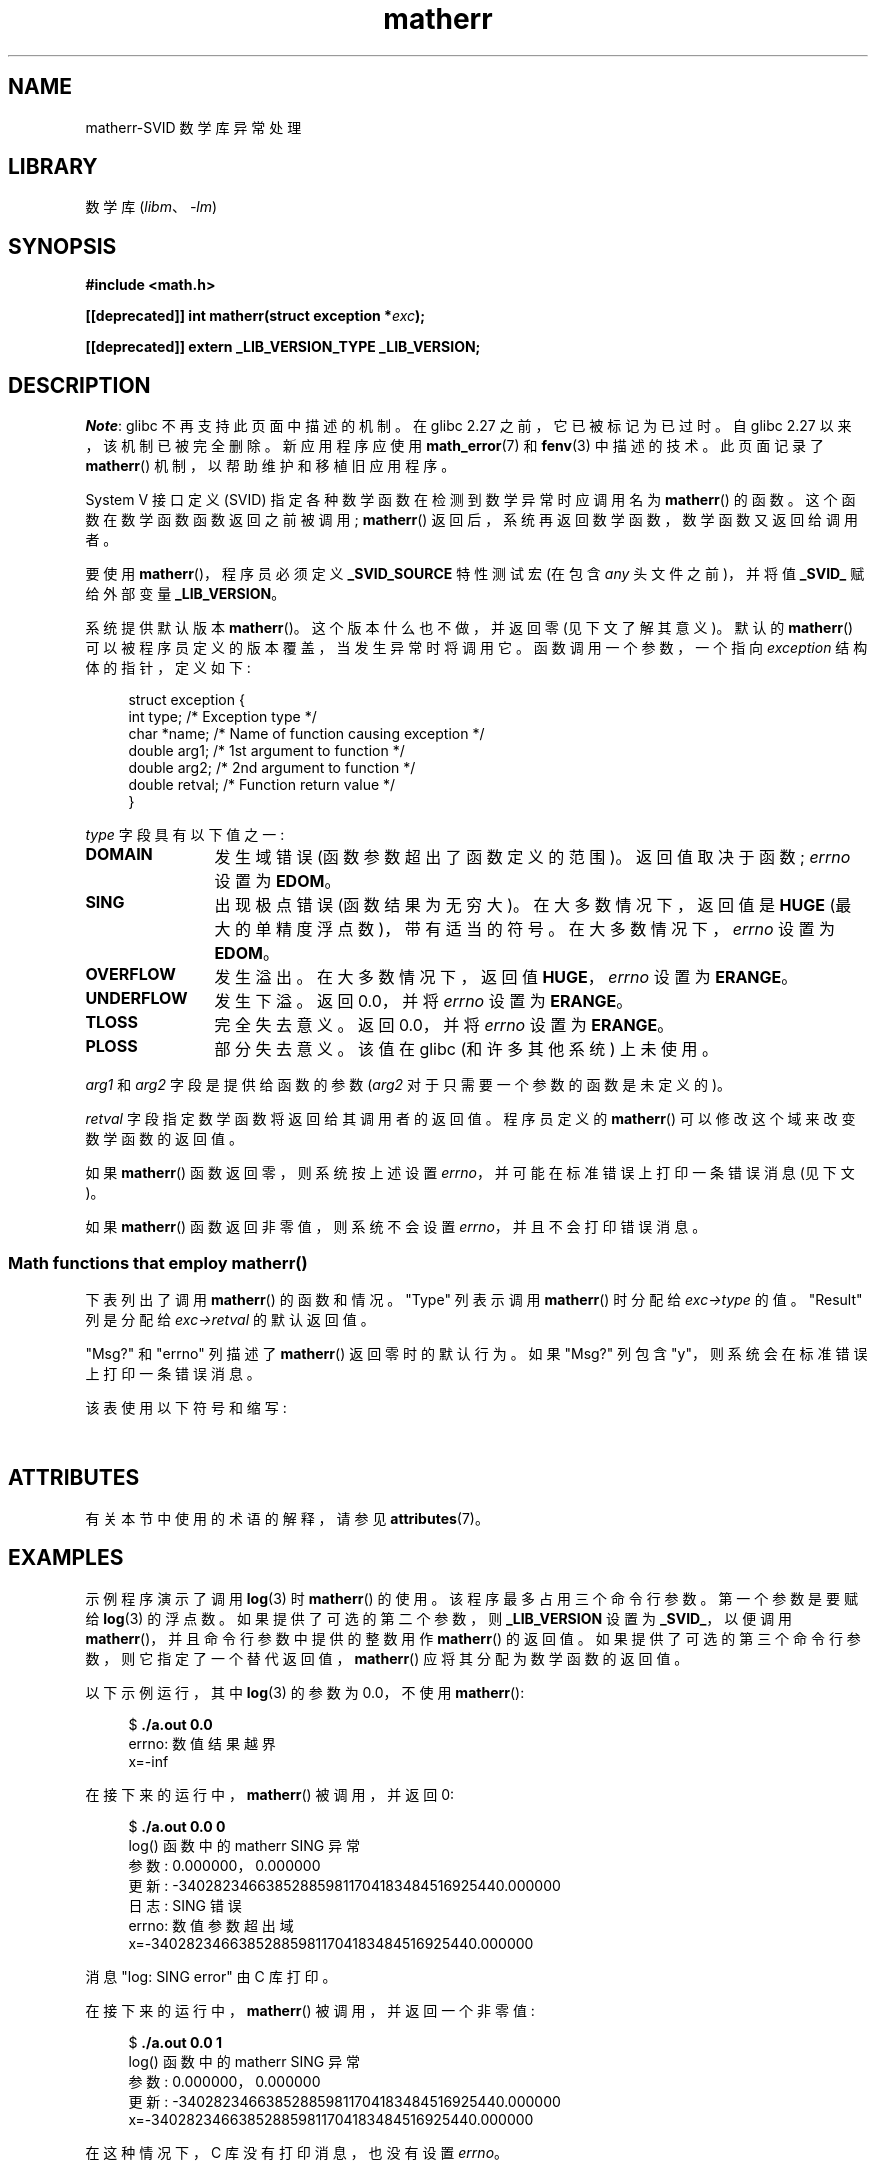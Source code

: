 .\" -*- coding: UTF-8 -*-
'\" t
.\" Copyright (c) 2008, Linux Foundation, written by Michael Kerrisk
.\"     <mtk.manpages@gmail.com>
.\"
.\" SPDX-License-Identifier: Linux-man-pages-copyleft
.\"
.\"*******************************************************************
.\"
.\" This file was generated with po4a. Translate the source file.
.\"
.\"*******************************************************************
.TH matherr 3 2023\-02\-05 "Linux man\-pages 6.03" 
.SH NAME
matherr\-SVID 数学库异常处理
.SH LIBRARY
数学库 (\fIlibm\fP、\fI\-lm\fP)
.SH SYNOPSIS
.nf
\fB#include <math.h>\fP
.PP
\fB[[deprecated]] int matherr(struct exception *\fP\fIexc\fP\fB);\fP
.PP
\fB[[deprecated]] extern _LIB_VERSION_TYPE _LIB_VERSION;\fP
.fi
.SH DESCRIPTION
.\" glibc commit 813378e9fe17e029caf627cab76fe23eb46815fa
\fINote\fP: glibc 不再支持此页面中描述的机制。 在 glibc 2.27 之前，它已被标记为已过时。 自 glibc 2.27
以来，该机制已被完全删除。 新应用程序应使用 \fBmath_error\fP(7) 和 \fBfenv\fP(3) 中描述的技术。 此页面记录了
\fBmatherr\fP() 机制，以帮助维护和移植旧应用程序。
.PP
System V 接口定义 (SVID) 指定各种数学函数在检测到数学异常时应调用名为 \fBmatherr\fP() 的函数。
这个函数在数学函数函数返回之前被调用; \fBmatherr\fP() 返回后，系统再返回数学函数，数学函数又返回给调用者。
.PP
要使用 \fBmatherr\fP()，程序员必须定义 \fB_SVID_SOURCE\fP 特性测试宏 (在包含 \fIany\fP 头文件之前)，并将值
\fB_SVID_\fP 赋给外部变量 \fB_LIB_VERSION\fP。
.PP
系统提供默认版本 \fBmatherr\fP()。 这个版本什么也不做，并返回零 (见下文了解其意义)。 默认的 \fBmatherr\fP()
可以被程序员定义的版本覆盖，当发生异常时将调用它。 函数调用一个参数，一个指向 \fIexception\fP 结构体的指针，定义如下:
.PP
.in +4n
.EX
struct exception {
    int    type;      /* Exception type */
    char  *name;      /* Name of function causing exception */
    double arg1;      /* 1st argument to function */
    double arg2;      /* 2nd argument to function */
    double retval;    /* Function return value */
}
.EE
.in
.PP
\fItype\fP 字段具有以下值之一:
.TP  12
\fBDOMAIN\fP
发生域错误 (函数参数超出了函数定义的范围)。 返回值取决于函数; \fIerrno\fP 设置为 \fBEDOM\fP。
.TP 
\fBSING\fP
出现极点错误 (函数结果为无穷大)。 在大多数情况下，返回值是 \fBHUGE\fP (最大的单精度浮点数)，带有适当的符号。
在大多数情况下，\fIerrno\fP 设置为 \fBEDOM\fP。
.TP 
\fBOVERFLOW\fP
发生溢出。 在大多数情况下，返回值 \fBHUGE\fP，\fIerrno\fP 设置为 \fBERANGE\fP。
.TP 
\fBUNDERFLOW\fP
发生下溢。 返回 0.0，并将 \fIerrno\fP 设置为 \fBERANGE\fP。
.TP 
\fBTLOSS\fP
完全失去意义。 返回 0.0，并将 \fIerrno\fP 设置为 \fBERANGE\fP。
.TP 
\fBPLOSS\fP
部分失去意义。 该值在 glibc (和许多其他系统) 上未使用。
.PP
\fIarg1\fP 和 \fIarg2\fP 字段是提供给函数的参数 (\fIarg2\fP 对于只需要一个参数的函数是未定义的)。
.PP
\fIretval\fP 字段指定数学函数将返回给其调用者的返回值。 程序员定义的 \fBmatherr\fP() 可以修改这个域来改变数学函数的返回值。
.PP
如果 \fBmatherr\fP() 函数返回零，则系统按上述设置 \fIerrno\fP，并可能在标准错误上打印一条错误消息 (见下文)。
.PP
如果 \fBmatherr\fP() 函数返回非零值，则系统不会设置 \fIerrno\fP，并且不会打印错误消息。
.SS "Math functions that employ matherr()"
下表列出了调用 \fBmatherr\fP() 的函数和情况。 "Type" 列表示调用 \fBmatherr\fP() 时分配给 \fIexc\->type\fP
的值。 "Result" 列是分配给 \fIexc\->retval\fP 的默认返回值。
.PP
"Msg?" 和 "errno" 列描述了 \fBmatherr\fP() 返回零时的默认行为。 如果 "Msg?" 列包含
"y"，则系统会在标准错误上打印一条错误消息。
.PP
该表使用以下符号和缩写:
.PP
.RS
.TS
l l.
x        first argument to function
y        second argument to function
fin      finite value for argument
neg      negative value for argument
int      integral value for argument
o/f      result overflowed
u/f      result underflowed
|x|      absolute value of x
X_TLOSS  is a constant defined in \fI<math.h>\fP
.TE
.RE
.\" Details below from glibc 2.8's sysdeps/ieee754/k_standard.c
.\" A subset of cases were test by experimental programs.
.TS
lB lB lB cB lB
l l l c l.
Function	Type	Result	Msg?	errno
acos(|x|>1)	DOMAIN	HUGE	y	EDOM
asin(|x|>1)	DOMAIN	HUGE	y	EDOM
atan2(0,0)	DOMAIN	HUGE	y	EDOM
.\" retval is 0.0/0.0
acosh(x<1)	DOMAIN	NAN	y	EDOM	
.\" retval is 0.0/0.0
atanh(|x|>1)	DOMAIN	NAN	y	EDOM	
.\" retval is x/0.0
atanh(|x|==1)	SING	(x>0.0)?	y	EDOM	
\ 	\ 	HUGE_VAL :
\ 	\ 	\-HUGE_VAL
cosh(fin) o/f	OVERFLOW	HUGE	n	ERANGE
sinh(fin) o/f	OVERFLOW	(x>0.0) ?	n	ERANGE
\ 	\ 	HUGE : \-HUGE
sqrt(x<0)	DOMAIN	0.0	y	EDOM
hypot(fin,fin) o/f	OVERFLOW	HUGE	n	ERANGE
exp(fin) o/f	OVERFLOW	HUGE	n	ERANGE
exp(fin) u/f	UNDERFLOW	0.0	n	ERANGE
exp2(fin) o/f	OVERFLOW	HUGE	n	ERANGE
exp2(fin) u/f	UNDERFLOW	0.0	n	ERANGE
exp10(fin) o/f	OVERFLOW	HUGE	n	ERANGE
exp10(fin) u/f	UNDERFLOW	0.0	n	ERANGE
j0(|x|>X_TLOSS)	TLOSS	0.0	y	ERANGE
j1(|x|>X_TLOSS)	TLOSS	0.0	y	ERANGE
jn(|x|>X_TLOSS)	TLOSS	0.0	y	ERANGE
y0(x>X_TLOSS)	TLOSS	0.0	y	ERANGE
y1(x>X_TLOSS)	TLOSS	0.0	y	ERANGE
yn(x>X_TLOSS)	TLOSS	0.0	y	ERANGE
y0(0)	DOMAIN	\-HUGE	y	EDOM
y0(x<0)	DOMAIN	\-HUGE	y	EDOM
y1(0)	DOMAIN	\-HUGE	y	EDOM
y1(x<0)	DOMAIN	\-HUGE	y	EDOM
yn(n,0)	DOMAIN	\-HUGE	y	EDOM
yn(x<0)	DOMAIN	\-HUGE	y	EDOM
lgamma(fin) o/f	OVERFLOW	HUGE	n	ERANGE
lgamma(\-int) or	SING	HUGE	y	EDOM
\ \ lgamma(0)
tgamma(fin) o/f	OVERFLOW	HUGE_VAL	n	ERANGE
tgamma(\-int)	SING	NAN	y	EDOM
tgamma(0)	SING	copysign(	y	ERANGE
\ 	\ 	HUGE_VAL,x)
log(0)	SING	\-HUGE	y	EDOM
log(x<0)	DOMAIN	\-HUGE	y	EDOM
.\" different from log()
log2(0)	SING	\-HUGE	n	EDOM	
.\" different from log()
log2(x<0)	DOMAIN	\-HUGE	n	EDOM	
log10(0)	SING	\-HUGE	y	EDOM
log10(x<0)	DOMAIN	\-HUGE	y	EDOM
pow(0.0,0.0)	DOMAIN	0.0	y	EDOM
pow(x,y) o/f	OVERFLOW	HUGE	n	ERANGE
pow(x,y) u/f	UNDERFLOW	0.0	n	ERANGE
pow(NaN,0.0)	DOMAIN	x	n	EDOM
.\" +0 and -0
0**neg	DOMAIN	0.0	y	EDOM	
neg**non\-int	DOMAIN	0.0	y	EDOM
scalb() o/f	OVERFLOW	(x>0.0) ?	n	ERANGE
\ 	\ 	HUGE_VAL :
\ 	\ 	\-HUGE_VAL
scalb() u/f	UNDERFLOW	copysign(	n	ERANGE
\ 	\ 	\ \ 0.0,x)
fmod(x,0)	DOMAIN	x	y	EDOM
.\" retval is 0.0/0.0
remainder(x,0)	DOMAIN	NAN	y	EDOM	
.TE
.SH ATTRIBUTES
有关本节中使用的术语的解释，请参见 \fBattributes\fP(7)。
.ad l
.nh
.TS
allbox;
lbx lb lb
l l l.
Interface	Attribute	Value
T{
\fBmatherr\fP()
T}	Thread safety	MT\-Safe
.TE
.hy
.ad
.sp 1
.SH EXAMPLES
示例程序演示了调用 \fBlog\fP(3) 时 \fBmatherr\fP() 的使用。 该程序最多占用三个命令行参数。 第一个参数是要赋给 \fBlog\fP(3)
的浮点数。 如果提供了可选的第二个参数，则 \fB_LIB_VERSION\fP 设置为 \fB_SVID_\fP，以便调用
\fBmatherr\fP()，并且命令行参数中提供的整数用作 \fBmatherr\fP() 的返回值。
如果提供了可选的第三个命令行参数，则它指定了一个替代返回值，\fBmatherr\fP() 应将其分配为数学函数的返回值。
.PP
以下示例运行，其中 \fBlog\fP(3) 的参数为 0.0，不使用 \fBmatherr\fP():
.PP
.in +4n
.EX
$\fB ./a.out 0.0\fP
errno: 数值结果越界
x=\-inf
.EE
.in
.PP
在接下来的运行中，\fBmatherr\fP() 被调用，并返回 0:
.PP
.in +4n
.EX
$\fB ./a.out 0.0 0\fP
log() 函数中的 matherr SING 异常
        参数: 0.000000，0.000000
        更新: \-340282346638528859811704183484516925440.000000
日志: SING 错误
errno: 数值参数超出域
x=\-340282346638528859811704183484516925440.000000
.EE
.in
.PP
消息 "log: SING error" 由 C 库打印。
.PP
在接下来的运行中，\fBmatherr\fP() 被调用，并返回一个非零值:
.PP
.in +4n
.EX
$\fB ./a.out 0.0 1\fP
log() 函数中的 matherr SING 异常
        参数: 0.000000，0.000000
        更新: \-340282346638528859811704183484516925440.000000
x=\-340282346638528859811704183484516925440.000000
.EE
.in
.PP
在这种情况下，C 库没有打印消息，也没有设置 \fIerrno\fP。
.PP
在接下来的运行中，\fBmatherr\fP() 被调用，更改数学函数的返回值，并返回一个非零值:
.PP
.in +4n
.EX
$\fB ./a.out 0.0 1 12345.0\fP
log() 函数中的 matherr SING 异常
        参数: 0.000000，0.000000
        更新: \-340282346638528859811704183484516925440.000000
x=12345.000000
.EE
.in
.SS "Program source"
.\" [[deprecated]] SRC BEGIN (matherr.c)
\&
.EX
#define _SVID_SOURCE
#include <errno.h>
#include <math.h>
#include <stdio.h>
#include <stdlib.h>

static int matherr_ret = 0;      /* Value that matherr()
                                   should return */ 
static int change_retval = 0;    /* Should matherr() change
                                   function\[aq]s return value?  */
static double new_retval;        /* New function return value */

int
matherr(struct exception *exc)
{
    fprintf(stderr, "matherr %s exception in %s() function\en",
            (exc\->type == DOMAIN) ?    "DOMAIN" :
            (exc\->type == OVERFLOW) ?  "OVERFLOW" :
            (exc\->type == UNDERFLOW) ? "UNDERFLOW" :
            (exc\->type == SING) ?      "SING" :
            (exc\->type == TLOSS) ?     "TLOSS" :
            (exc\->type == PLOSS) ?     "PLOSS" : "???",
            exc\->name);
    fprintf(stderr, "        args:   %f, %f\en",
            exc\->arg1, exc\->arg2);
    fprintf(stderr, "        retval: %f\en", exc\->retval);

    if (change_retval)
        exc\->retval = new_retval;

    return matherr_ret;
}

int
main(int argc, char *argv[])
{
    double x;

    if (argc < 2) {
        fprintf (stderr, " 用法: %s <argval>"
                " [<matherr\-ret> [<new\-func\-retval>]]\en", argv[0]);
        exit(EXIT_FAILURE);
    }

    if (argc > 2) {
        _LIB_VERSION = _SVID_;
        matherr_ret = atoi(argv[2]);
    }

    if (argc > 3) {
        change_retval = 1;
        new_retval = atof(argv[3]);
    }

    x = log(atof(argv[1]));
    if (errno != 0)
        perror("errno");

    printf("x=%f\en", x);
    exit(EXIT_SUCCESS);
}
.EE
.\" SRC END
.SH "SEE ALSO"
\fBfenv\fP(3), \fBmath_error\fP(7), \fBstandards\fP(7)
.PP
.SH [手册页中文版]
.PP
本翻译为免费文档；阅读
.UR https://www.gnu.org/licenses/gpl-3.0.html
GNU 通用公共许可证第 3 版
.UE
或稍后的版权条款。因使用该翻译而造成的任何问题和损失完全由您承担。
.PP
该中文翻译由 wtklbm
.B <wtklbm@gmail.com>
根据个人学习需要制作。
.PP
项目地址:
.UR \fBhttps://github.com/wtklbm/manpages-chinese\fR
.ME 。
